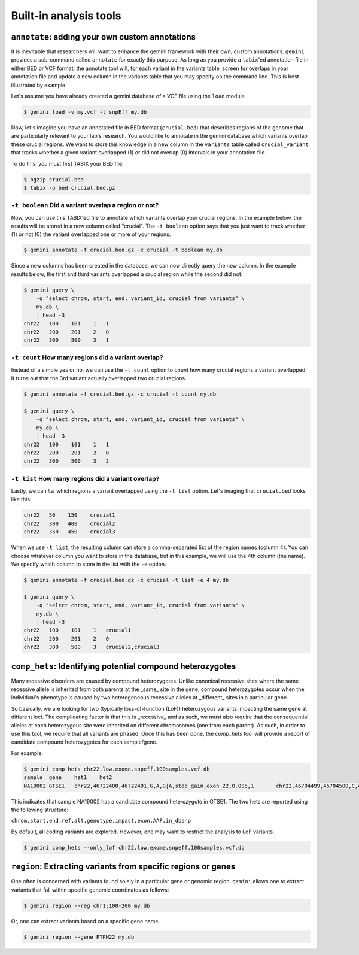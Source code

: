 ############################
Built-in analysis tools
############################


===========================================================
``annotate``: adding your own custom annotations
===========================================================
It is inevitable that researchers will want to enhance the gemini framework with 
their own, custom annotations. ``gemini`` provides a sub-command called 
``annotate`` for exactly this purpose. As long as you provide a ``tabix``'ed 
annotation file in either BED or VCF format, the annotate tool will, for each 
variant in the variants table, screen for overlaps in your annotation file and 
update a new column in the variants table that you may specify on the command 
line. This is best illustrated by example.

Let's assume you have already created a gemini database of a VCF file using 
the ``load`` module.

.. code-block:: bash

    $ gemini load -v my.vcf -t snpEff my.db
    
Now, let's imagine you have an annotated file in BED format (``crucial.bed``)
that describes regions of the genome that are particularly relevant to your 
lab's research. You would like to annotate in the gemini database which variants 
overlap these crucial regions. We want to store this knowledge in a new column 
in the ``variants`` table called ``crucial_variant`` that tracks whether a given 
variant overlapped (1) or did not overlap (0) intervals in your annotation file.

To do this, you must first TABIX your BED file:

.. code-block:: bash

    $ bgzip crucial.bed
    $ tabix -p bed crucial.bed.gz


------------------------------------------------------
``-t boolean`` Did a variant overlap a region or not?
------------------------------------------------------
Now, you can use this TABIX'ed file to annotate which variants overlap your
crucial regions.  In the example below, the results will be stored in a new
column called "crucial".  The ``-t boolean`` option says that you just want to
track whether (1) or not (0) the variant overlapped one or more of your regions.

.. code-block:: bash

    $ gemini annotate -f crucial.bed.gz -c crucial -t boolean my.db

Since a new columns has been created in the database, we can now directly query 
the new column.  In the example results below, the first and third variants
overlapped a crucial region while the second did not.

.. code-block:: bash

    $ gemini query \
        -q "select chrom, start, end, variant_id, crucial from variants" \
        my.db \
        | head -3
    chr22   100    101    1   1
    chr22   200    201    2   0
    chr22   300    500    3   1
    

-----------------------------------------------------
``-t count`` How many regions did a variant overlap?
-----------------------------------------------------
Instead of a simple yes or no, we can use the ``-t count`` option to *count*
how many crucial regions a variant overlapped.  It turns out that the 3rd
variant actually overlapped two crucial regions.

.. code-block:: bash

    $ gemini annotate -f crucial.bed.gz -c crucial -t count my.db
    
    $ gemini query \
        -q "select chrom, start, end, variant_id, crucial from variants" \
        my.db \
        | head -3
    chr22   100    101    1   1
    chr22   200    201    2   0
    chr22   300    500    3   2

    
-----------------------------------------------------
``-t list`` How many regions did a variant overlap?
-----------------------------------------------------
Lastly, we can *list* which regions a variant overlapped using the ``-t list``
option.  Let's imaging that ``crucial.bed`` looks like this:

.. code-block:: bash
    
    chr22   50    150    crucial1
    chr22   300   400    crucial2
    chr22   350   450    crucial3

When we use ``-t list``, the resulting column can store a comma-separated list
of the region names (column 4).  You can choose whatever column you want to 
store in the database, but in this example, we will use the 4th column (the 
name).  We specify which column to store in the list with the ``-e`` option.

.. code-block:: bash

    $ gemini annotate -f crucial.bed.gz -c crucial -t list -e 4 my.db
    
    $ gemini query \
        -q "select chrom, start, end, variant_id, crucial from variants" \
        my.db \
        | head -3
    chr22   100    101    1   crucial1
    chr22   200    201    2   0
    chr22   300    500    3   crucial2,crucial3


===========================================================================
``comp_hets``: Identifying potential compound heterozygotes
===========================================================================
Many recessive disorders are caused by compound heterozygotes. Unlike canonical
recessive sites where the same recessive allele is inherited from both parents
at the _same_ site in the gene, compound heterozygotes occur when
the individual's phenotype is caused by two heterogeneous recessive alleles at 
_different_ sites in a particular gene. 

So basically, we are looking for two (typically loss-of-function (LoF))
heterozygous variants impacting the same gene at different loci.  The
complicating factor is that this is _recessive_ and as such, we must also 
require that the consequential alleles at each heterozygous site were 
inherited on different chromosomes (one from each parent).  As such, in order
to use this tool, we require that all variants are phased.  Once this has been 
done, the `comp_hets` tool will provide a report of candidate compound
heterozygotes for each sample/gene.

For example:

.. code-block:: bash

	$ gemini comp_hets chr22.low.exome.snpeff.100samples.vcf.db
	sample	gene	het1	het2
	NA19002	GTSE1	chr22,46722400,46722401,G,A,G|A,stop_gain,exon_22,0.005,1	chr22,46704499,46704500,C,A,A|C,stop_gain,exon_22,0.005,0

This indicates that sample NA19002 has a candidate compound heterozygote in
GTSE1.  The two hets are reported using the following structure:

``chrom,start,end,ref,alt,genotype,impact,exon,AAF,in_dbsnp``

By default, all coding variants are explored.  However, one may want to
restrict the analysis to LoF variants.

.. code-block:: bash

	$ gemini comp_hets --only_lof chr22.low.exome.snpeff.100samples.vcf.db


===========================================================================
``region``: Extracting variants from specific regions or genes
===========================================================================
One often is concerned with variants found solely in a particular gene or 
genomic region. ``gemini`` allows one to extract variants that fall within 
specific genomic coordinates as follows:

.. code-block:: bash

	$ gemini region --reg chr1:100-200 my.db

Or, one can extract variants based on a specific gene name.

.. code-block:: bash

	$ gemini region --gene PTPN22 my.db

       